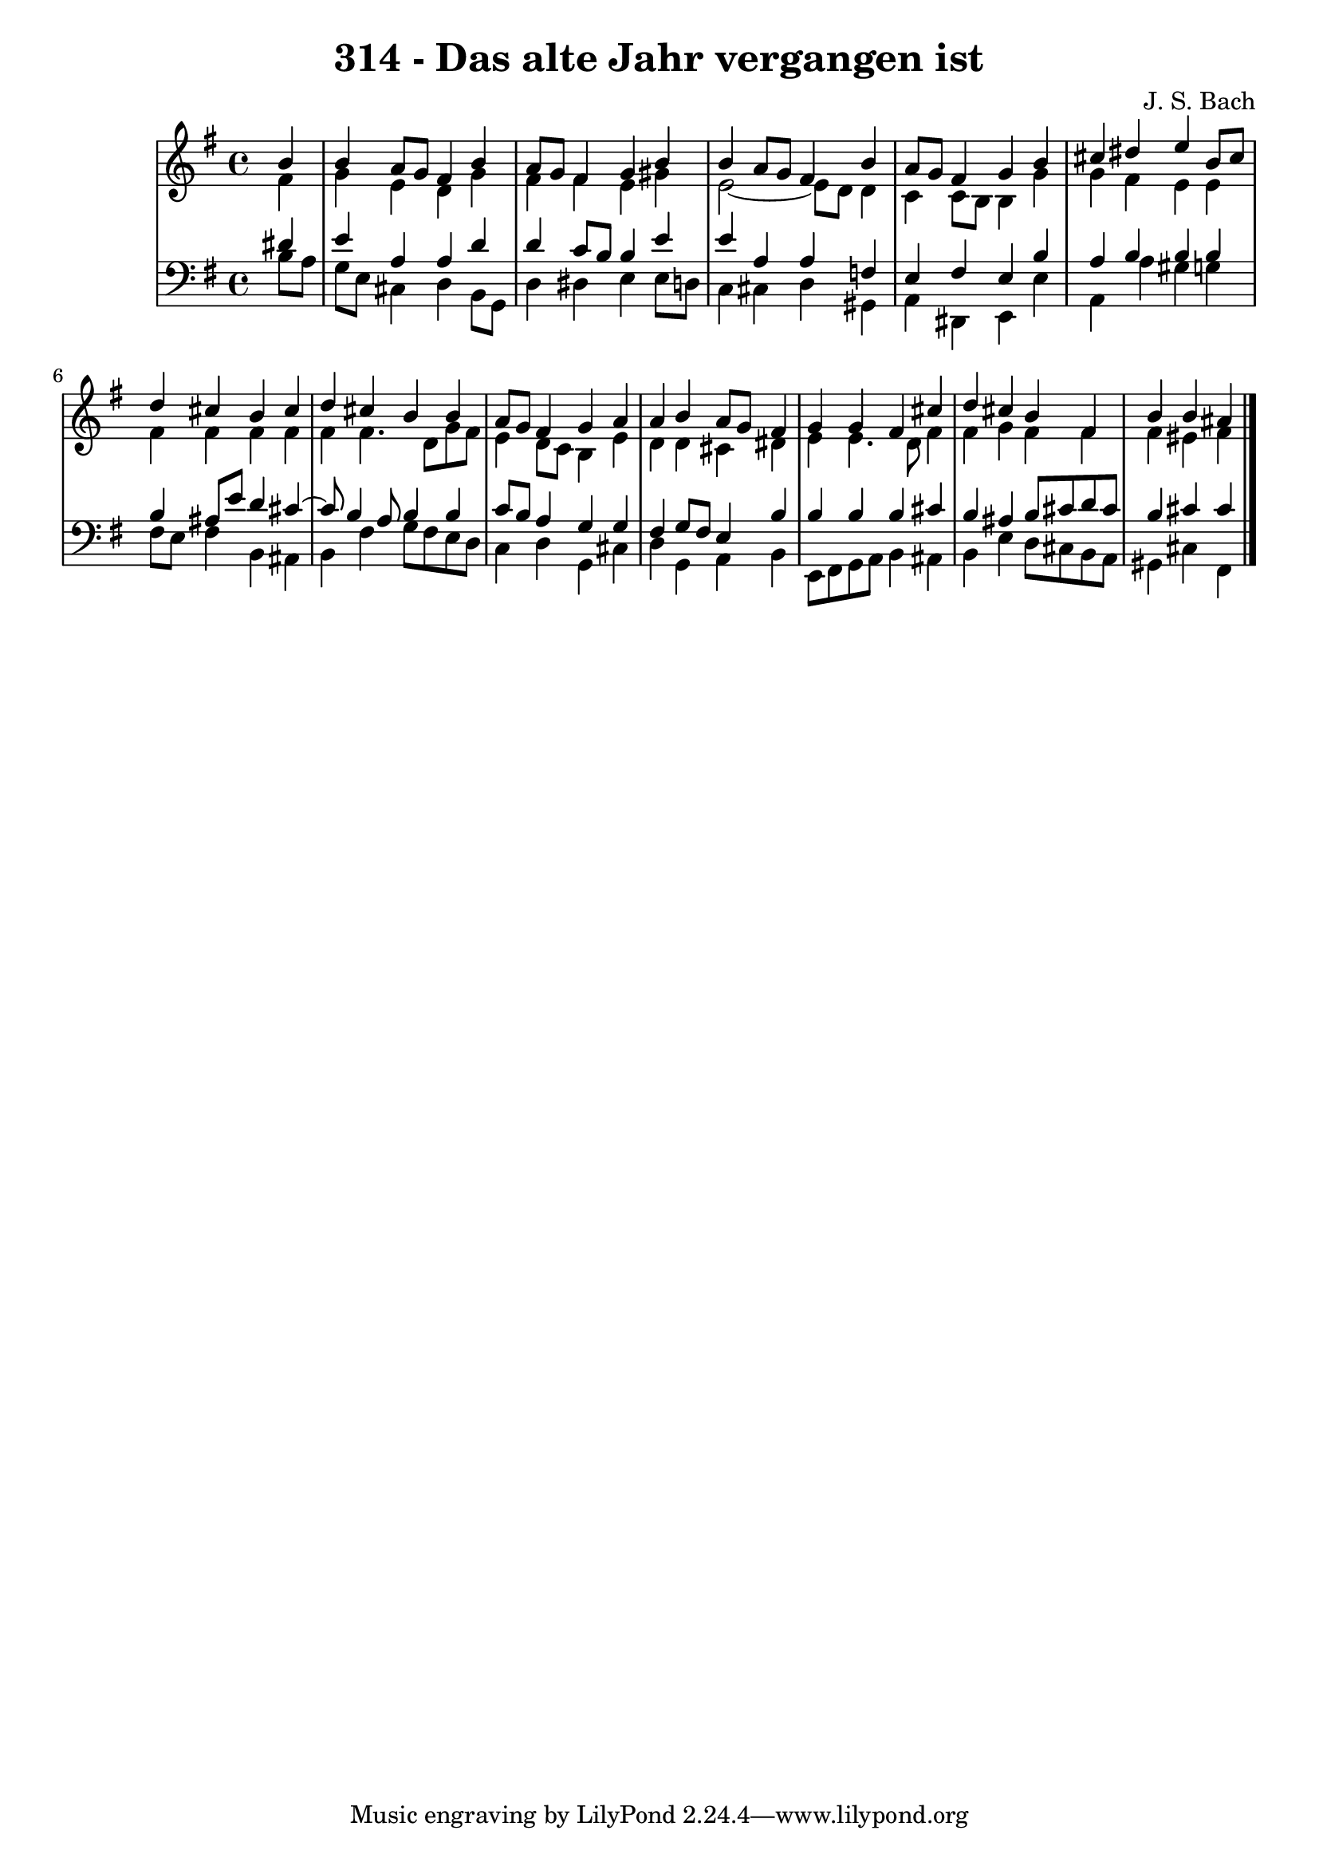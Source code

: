 \version "2.10.33"

\header {
  title = "314 - Das alte Jahr vergangen ist"
  composer = "J. S. Bach"
}


global = {
  \time 4/4
  \key e \minor
}


soprano = \relative c'' {
  \partial 4 b4 
    b4 a8 g8 fis4 b4 
  a8 g8 fis4 g4 b4 
  b4 a8 g8 fis4 b4 
  a8 g8 fis4 g4 b4 
  cis4 dis4 e4 b8 cis8   %5
  d4 cis4 b4 cis4 
  d4 cis4 b4 b4 
  a8 g8 fis4 g4 a4 
  a4 b4 a8 g8 fis4 
  g4 g4 fis4 cis'4   %10
  d4 cis4 b4 fis4 
  b4 b4 ais4 
  
}

alto = \relative c' {
  \partial 4 fis4 
    g4 e4 d4 g4 
  fis4 fis4 e4 gis4 
  e2~ e8 d8 d4 
  c4 c8 b8 b4 g'4 
  g4 fis4 e4 e4   %5
  fis4 fis4 fis4 fis4 
  fis4 fis4. d8 g8 fis8 
  e4 d8 c8 b4 e4 
  d4 d4 cis4 dis4 
  e4 e4. d8 fis4   %10
  fis4 g4 fis4 fis4 
  fis4 eis4 fis4 
  
}

tenor = \relative c' {
  \partial 4 dis4 
    e4 a,4 a4 d4 
  d4 c8 b8 b4 e4 
  e4 a,4 a4 f4 
  e4 fis4 e4 b'4 
  a4 b4 b4 b4   %5
  b4 ais8 e'8 d4 cis4~
  cis8 b4 a8 b4 b4 
  c8 b8 a4 g4 g4 
  fis4 g8 fis8 e4 b'4 
  b4 b4 b4 cis4   %10
  b4 ais4 b8 cis8 d8 cis8 
  b4 cis4 cis4 
  
}

baixo = \relative c' {
  \partial 4 b8  a8 
    g8 e8 cis4 d4 b8 g8 
  d'4 dis4 e4 e8 d8 
  c4 cis4 d4 gis,4 
  a4 dis,4 e4 e'4 
  a,4 a'4 gis4 g4   %5
  fis8 e8 fis4 b,4 ais4 
  b4 fis'4 g8 fis8 e8 d8 
  c4 d4 g,4 cis4 
  d4 g,4 a4 b4 
  e,8 fis8 g8 a8 b4 ais4   %10
  b4 e4 d8 cis8 b8 a8 
  gis4 cis4 fis,4 
  
}

\score {
  <<
    \new StaffGroup <<
      \override StaffGroup.SystemStartBracket #'style = #'line 
      \new Staff {
        <<
          \global
          \new Voice = "soprano" { \voiceOne \soprano }
          \new Voice = "alto" { \voiceTwo \alto }
        >>
      }
      \new Staff {
        <<
          \global
          \clef "bass"
          \new Voice = "tenor" {\voiceOne \tenor }
          \new Voice = "baixo" { \voiceTwo \baixo \bar "|."}
        >>
      }
    >>
  >>
  \layout {}
  \midi {}
}